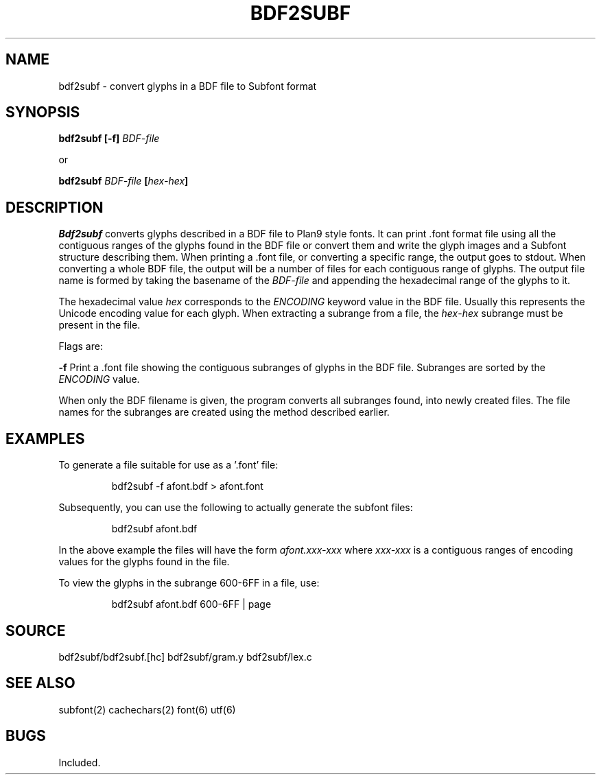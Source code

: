 .TH BDF2SUBF 1
.SH NAME
bdf2subf \- convert glyphs in a BDF file to Subfont format
.SH SYNOPSIS
.B bdf2subf [-f]
.IB BDF-file
.PP
or
.PP
.B bdf2subf
.IB BDF-file " [" hex-hex ]
.SH DESCRIPTION
.I Bdf2subf
converts glyphs described in a BDF file to Plan9 style fonts.  It can
print .font format file using all the contiguous ranges of the glyphs found
in the BDF file or convert them and write
the glyph images and a Subfont structure describing them.  When
printing a .font file, or converting a specific range, the output
goes to stdout.   When converting a whole BDF file, the output will
be a number of files for each contiguous range of glyphs. The output
file name is formed by taking the basename of the
.I BDF-file
and appending the hexadecimal range of the glyphs to it.
.PP
The hexadecimal value
.I hex
corresponds to the 
.I ENCODING
keyword value in the BDF file.  Usually this represents the Unicode
encoding value for each glyph. When extracting a subrange from
a file, the
.IR hex - hex
subrange must be present in the file.
.PP
Flags are:
.PP
.BI -f
Print a .font file showing the contiguous subranges of glyphs in the BDF file. Subranges are
sorted by the
.I ENCODING
value.
.PP
When only the BDF filename is given, the program converts all
subranges found, into newly created files.  The file names for the
subranges are created using the method described earlier.
.SH EXAMPLES
To generate a file suitable for use as a '.font' file:
.IP
.EX
bdf2subf -f afont.bdf > afont.font
.EE
.LP
Subsequently, you can use the following to actually generate
the subfont files:
.IP
.EX
bdf2subf afont.bdf
.EE
.LP
In the above example the files will have the form
.I afont.xxx-xxx
where
.I xxx-xxx
is a contiguous ranges of encoding values for the glyphs found
in the file.
.LP
To view the glyphs in the subrange 600-6FF in a file, use:
.IP
.EX
bdf2subf afont.bdf  600-6FF | page
.EE
.PP
.SH SOURCE
bdf2subf/bdf2subf.[hc] bdf2subf/gram.y bdf2subf/lex.c
.SH "SEE ALSO"
subfont(2) cachechars(2) font(6) utf(6)
.SH BUGS
Included.
